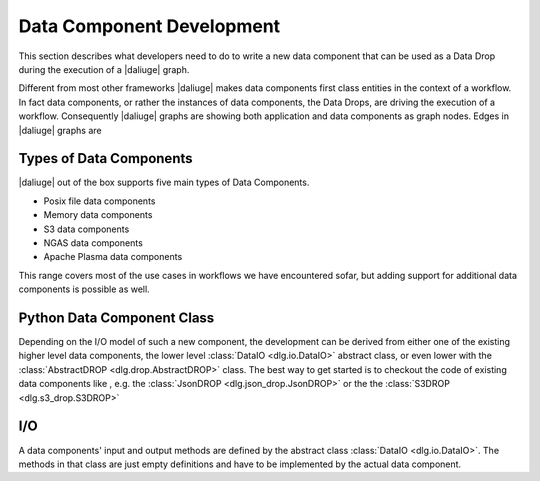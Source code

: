 Data Component Development
=================================

This section describes what developers need to do
to write a new data component that can be used
as a Data Drop during the execution of a |daliuge| graph.

Different from most other frameworks |daliuge| makes data components first class entities in the context of a workflow. In fact data components, or rather the instances of data components, the Data Drops, are driving the execution of a workflow. Consequently |daliuge| graphs are showing both application and data components as graph nodes. Edges in |daliuge| graphs are 

Types of Data Components
------------------------

|daliuge| out of the box supports five main types of Data Components.

* Posix file data components
* Memory data components
* S3 data components
* NGAS data components
* Apache Plasma data components

This range covers most of the use cases in workflows we have encountered sofar, but adding support for additional data components is possible as well. 

.. default-domain:: py

Python Data Component Class
---------------------------

Depending on the I/O model of such a new component, the development can be derived from either one of the existing higher level data components, the lower level :class:`DataIO <dlg.io.DataIO>` abstract class, or even lower with the :class:`AbstractDROP <dlg.drop.AbstractDROP>` class. The best way to get started is to checkout the code of existing data components like , e.g. the :class:`JsonDROP <dlg.json_drop.JsonDROP>` or the the :class:`S3DROP <dlg.s3_drop.S3DROP>`

I/O
---

A data components' input and output methods are defined by the abstract class :class:`DataIO <dlg.io.DataIO>`. The methods in that class are just empty definitions and have to be implemented by the actual data component.


